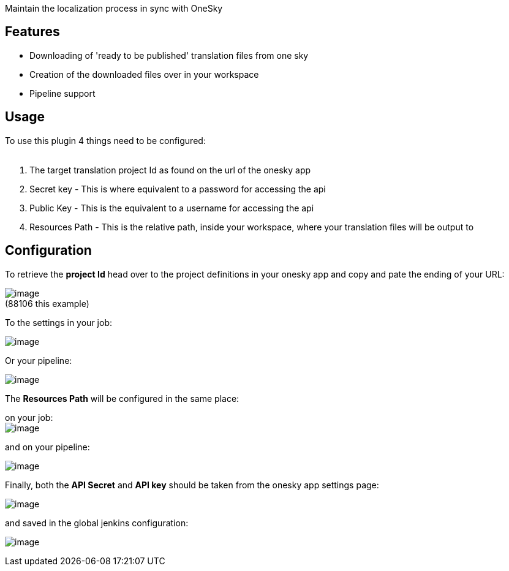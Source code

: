 Maintain the localization process in sync with OneSky

[[OneskyPlugin-Features]]
== Features

* Downloading of 'ready to be published' translation files from one sky
* Creation of the downloaded files over in your workspace
* Pipeline support

[[OneskyPlugin-Usage]]
== Usage

To use this plugin 4 things need to be configured: +
 

. The target translation project Id as found on the url of the onesky
app
. Secret key - This is where equivalent to a password for accessing the
api
. Public Key - This is the equivalent to a username for accessing the
api
. Resources Path - This is the relative path, inside your workspace,
where your translation files will be output to 

[[OneskyPlugin-Configuration]]
== Configuration

To retrieve the *project Id* head over to the project definitions in
your onesky app and copy and pate the ending of your URL:

[.confluence-embedded-file-wrapper]#image:docs/images/Screen_Shot_2016-11-28_at_17.07.34.png[image]# +
(88106 this example)

To the settings in your job: 

[.confluence-embedded-file-wrapper]#image:docs/images/Screen_Shot_2016-11-28_at_17.22.42.png[image]#

Or your pipeline:

[.confluence-embedded-file-wrapper]#image:docs/images/Screen_Shot_2016-11-28_at_17.23.42.png[image]#

The *Resources Path* will be configured in the same place:

on your job: +
[.confluence-embedded-file-wrapper]#image:docs/images/Screen_Shot_2016-11-28_at_17.27.39.png[image]#

and on your pipeline:

[.confluence-embedded-file-wrapper]#image:docs/images/Screen_Shot_2016-11-28_at_17.26.43.png[image]#

Finally, both the *API Secret* and *API key* should be taken from the
onesky app settings page:

[.confluence-embedded-file-wrapper]#image:docs/images/settings.png[image]#

and saved in the global jenkins configuration:

[.confluence-embedded-file-wrapper]#image:docs/images/Screen_Shot_2016-11-28_at_17.29.45.png[image]#
